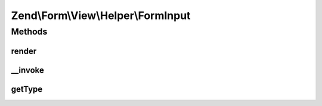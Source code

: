 .. Form/View/Helper/FormInput.php generated using docpx on 01/30/13 03:32am


Zend\\Form\\View\\Helper\\FormInput
===================================

Methods
+++++++

render
------

.. function:: render()


    Render a form <input> element from the provided $element

    :param ElementInterface: 

    :throws Exception\DomainException: 

    :rtype: string 



__invoke
--------

.. function:: __invoke()


    Invoke helper as functor
    
    Proxies to {@link render()}.

    :param ElementInterface|null: 

    :rtype: string|FormInput 



getType
-------

.. function:: getType()


    Determine input type to use

    :param ElementInterface: 

    :rtype: string 



